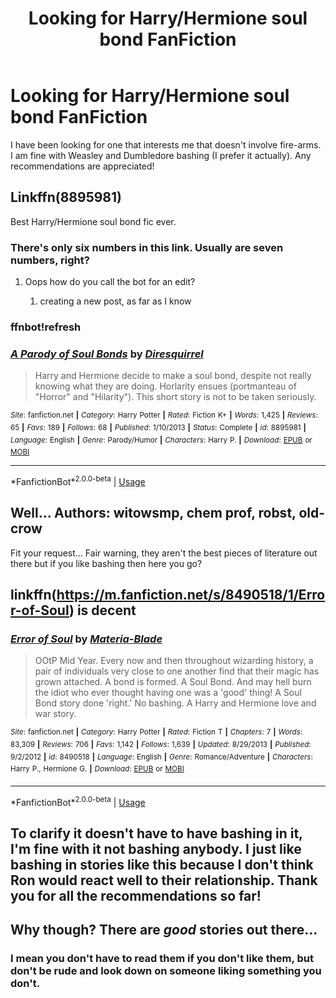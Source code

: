 #+TITLE: Looking for Harry/Hermione soul bond FanFiction

* Looking for Harry/Hermione soul bond FanFiction
:PROPERTIES:
:Author: Majin-Mid
:Score: 8
:DateUnix: 1559092550.0
:DateShort: 2019-May-29
:FlairText: Request
:END:
I have been looking for one that interests me that doesn't involve fire-arms. I am fine with Weasley and Dumbledore bashing (I prefer it actually). Any recommendations are appreciated!


** Linkffn(8895981)

Best Harry/Hermione soul bond fic ever.
:PROPERTIES:
:Author: 15_Redstones
:Score: 4
:DateUnix: 1559120485.0
:DateShort: 2019-May-29
:END:

*** There's only six numbers in this link. Usually are seven numbers, right?
:PROPERTIES:
:Author: grasianids
:Score: 1
:DateUnix: 1559127532.0
:DateShort: 2019-May-29
:END:

**** Oops how do you call the bot for an edit?
:PROPERTIES:
:Author: 15_Redstones
:Score: 1
:DateUnix: 1559128373.0
:DateShort: 2019-May-29
:END:

***** creating a new post, as far as I know
:PROPERTIES:
:Author: grasianids
:Score: 1
:DateUnix: 1559132134.0
:DateShort: 2019-May-29
:END:


*** ffnbot!refresh
:PROPERTIES:
:Author: 15_Redstones
:Score: 1
:DateUnix: 1559128424.0
:DateShort: 2019-May-29
:END:


*** [[https://www.fanfiction.net/s/8895981/1/][*/A Parody of Soul Bonds/*]] by [[https://www.fanfiction.net/u/2278168/Diresquirrel][/Diresquirrel/]]

#+begin_quote
  Harry and Hermione decide to make a soul bond, despite not really knowing what they are doing. Horlarity ensues (portmanteau of "Horror" and "Hilarity"). This short story is not to be taken seriously.
#+end_quote

^{/Site/:} ^{fanfiction.net} ^{*|*} ^{/Category/:} ^{Harry} ^{Potter} ^{*|*} ^{/Rated/:} ^{Fiction} ^{K+} ^{*|*} ^{/Words/:} ^{1,425} ^{*|*} ^{/Reviews/:} ^{65} ^{*|*} ^{/Favs/:} ^{189} ^{*|*} ^{/Follows/:} ^{68} ^{*|*} ^{/Published/:} ^{1/10/2013} ^{*|*} ^{/Status/:} ^{Complete} ^{*|*} ^{/id/:} ^{8895981} ^{*|*} ^{/Language/:} ^{English} ^{*|*} ^{/Genre/:} ^{Parody/Humor} ^{*|*} ^{/Characters/:} ^{Harry} ^{P.} ^{*|*} ^{/Download/:} ^{[[http://www.ff2ebook.com/old/ffn-bot/index.php?id=8895981&source=ff&filetype=epub][EPUB]]} ^{or} ^{[[http://www.ff2ebook.com/old/ffn-bot/index.php?id=8895981&source=ff&filetype=mobi][MOBI]]}

--------------

*FanfictionBot*^{2.0.0-beta} | [[https://github.com/tusing/reddit-ffn-bot/wiki/Usage][Usage]]
:PROPERTIES:
:Author: FanfictionBot
:Score: 1
:DateUnix: 1559128440.0
:DateShort: 2019-May-29
:END:


** Well... Authors: witowsmp, chem prof, robst, old-crow

Fit your request... Fair warning, they aren't the best pieces of literature out there but if you like bashing then here you go?
:PROPERTIES:
:Author: awenclear
:Score: 3
:DateUnix: 1559149751.0
:DateShort: 2019-May-29
:END:


** linkffn([[https://m.fanfiction.net/s/8490518/1/Error-of-Soul]]) is decent
:PROPERTIES:
:Author: natus92
:Score: 1
:DateUnix: 1559130387.0
:DateShort: 2019-May-29
:END:

*** [[https://www.fanfiction.net/s/8490518/1/][*/Error of Soul/*]] by [[https://www.fanfiction.net/u/362453/Materia-Blade][/Materia-Blade/]]

#+begin_quote
  OOtP Mid Year. Every now and then throughout wizarding history, a pair of individuals very close to one another find that their magic has grown attached. A bond is formed. A Soul Bond. And may hell burn the idiot who ever thought having one was a 'good' thing! A Soul Bond story done 'right.' No bashing. A Harry and Hermione love and war story.
#+end_quote

^{/Site/:} ^{fanfiction.net} ^{*|*} ^{/Category/:} ^{Harry} ^{Potter} ^{*|*} ^{/Rated/:} ^{Fiction} ^{T} ^{*|*} ^{/Chapters/:} ^{7} ^{*|*} ^{/Words/:} ^{83,309} ^{*|*} ^{/Reviews/:} ^{706} ^{*|*} ^{/Favs/:} ^{1,142} ^{*|*} ^{/Follows/:} ^{1,639} ^{*|*} ^{/Updated/:} ^{8/29/2013} ^{*|*} ^{/Published/:} ^{9/2/2012} ^{*|*} ^{/id/:} ^{8490518} ^{*|*} ^{/Language/:} ^{English} ^{*|*} ^{/Genre/:} ^{Romance/Adventure} ^{*|*} ^{/Characters/:} ^{Harry} ^{P.,} ^{Hermione} ^{G.} ^{*|*} ^{/Download/:} ^{[[http://www.ff2ebook.com/old/ffn-bot/index.php?id=8490518&source=ff&filetype=epub][EPUB]]} ^{or} ^{[[http://www.ff2ebook.com/old/ffn-bot/index.php?id=8490518&source=ff&filetype=mobi][MOBI]]}

--------------

*FanfictionBot*^{2.0.0-beta} | [[https://github.com/tusing/reddit-ffn-bot/wiki/Usage][Usage]]
:PROPERTIES:
:Author: FanfictionBot
:Score: 1
:DateUnix: 1559130400.0
:DateShort: 2019-May-29
:END:


** To clarify it doesn't have to have bashing in it, I'm fine with it not bashing anybody. I just like bashing in stories like this because I don't think Ron would react well to their relationship. Thank you for all the recommendations so far!
:PROPERTIES:
:Author: Majin-Mid
:Score: 1
:DateUnix: 1559152657.0
:DateShort: 2019-May-29
:END:


** Why though? There are /good/ stories out there...
:PROPERTIES:
:Author: richardwhereat
:Score: -2
:DateUnix: 1559113886.0
:DateShort: 2019-May-29
:END:

*** I mean you don't have to read them if you don't like them, but don't be rude and look down on someone liking something you don't.
:PROPERTIES:
:Author: Squishysib
:Score: 8
:DateUnix: 1559142667.0
:DateShort: 2019-May-29
:END:
